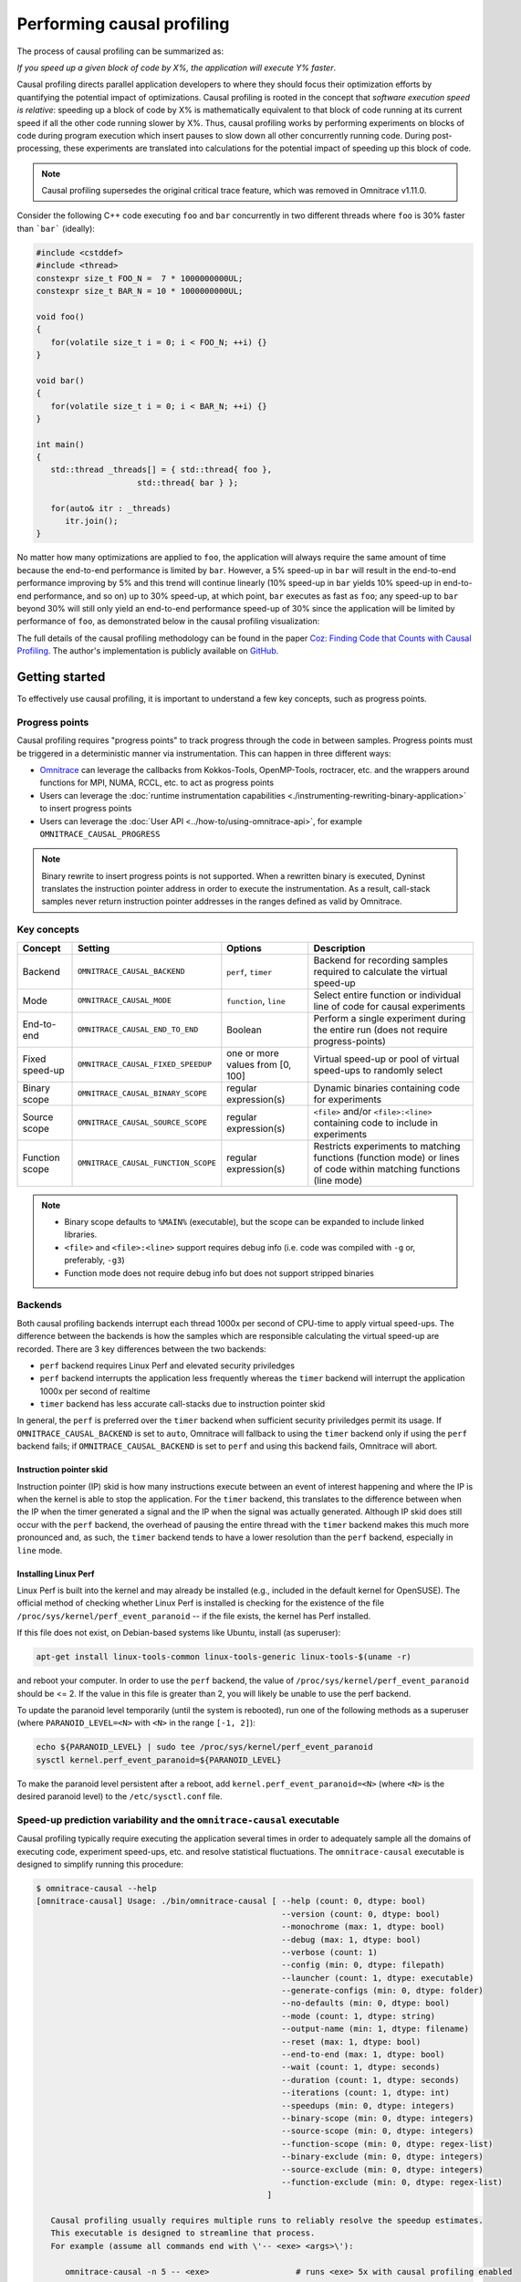 .. meta::
   :description: Omnitrace documentation and reference
   :keywords: Omnitrace, ROCm, profiler, tracking, visualization, tool, Instinct, accelerator, AMD

****************************************************
Performing causal profiling
****************************************************

The process of causal profiling can be summarized as:

*If you speed up a given block of code by X%, the application will execute Y% faster*.

Causal profiling directs parallel application developers to where they should focus their optimization
efforts by quantifying the potential impact of optimizations. Causal profiling is rooted in the concept
that *software execution speed is relative*: speeding up a block of code by X% is mathematically equivalent
to that block of code running at its current speed if all the other code running slower by X%.
Thus, causal profiling works by performing experiments on blocks of code during program execution which
insert pauses to slow down all other concurrently running code. During post-processing, these experiments
are translated into calculations for the potential impact of speeding up this block of code.

.. note::

   Causal profiling supersedes the original critical trace feature, which was removed in Omnitrace v1.11.0.

Consider the following C++ code executing ``foo`` and ``bar`` concurrently in two different threads
where ``foo`` is 30% faster than ```bar``` (ideally):

.. code-block:: cpp

   #include <cstddef>
   #include <thread>
   constexpr size_t FOO_N =  7 * 1000000000UL;
   constexpr size_t BAR_N = 10 * 1000000000UL;

   void foo()
   {
      for(volatile size_t i = 0; i < FOO_N; ++i) {}
   }

   void bar()
   {
      for(volatile size_t i = 0; i < BAR_N; ++i) {}
   }

   int main()
   {
      std::thread _threads[] = { std::thread{ foo },
                        std::thread{ bar } };

      for(auto& itr : _threads)
         itr.join();
   }

No matter how many optimizations are applied to ``foo``, the application will always 
require the same amount of time
because the end-to-end performance is limited by ``bar``. However, a 5% speed-up 
in ``bar`` will result in the
end-to-end performance improving by 5% and this trend will continue linearly (10% speed-up 
in ``bar`` yields 10% speed-up in
end-to-end performance, and so on) up to 30% speed-up, at which point, ``bar`` executes as fast as ``foo``;
any speed-up to ``bar`` beyond 30% will still only yield an end-to-end performance 
speed-up of 30% since the application
will be limited by performance of ``foo``, as demonstrated below in the causal 
profiling visualization:

.. image:: ../data/causal-foobar.png
   :alt: Visualization of the performance improvements for two functions with causal profiling

The full details of the causal profiling methodology can be found in the paper 
`Coz: Finding Code that Counts with Causal Profiling <http://arxiv.org/pdf/1608.03676v1.pdf>`_.
The author's implementation is publicly available on `GitHub <https://github.com/plasma-umass/coz>`_.

Getting started
========================================

To effectively use causal profiling, it is important to understand a few key 
concepts, such as progress points.

Progress points
-----------------------------------

Causal profiling requires "progress points" to track progress through the code 
in between samples. Progress points must be triggered in a deterministic manner via instrumentation.
This can happen in three different ways:

* `Omnitrace <https://github.com/ROCm/omnitrace>`_ can leverage the callbacks from 
  Kokkos-Tools, OpenMP-Tools, roctracer, etc. and the wrappers around functions for 
  MPI, NUMA, RCCL, etc. to act as progress points
* Users can leverage the :doc:`runtime instrumentation capabilities <./instrumenting-rewriting-binary-application>` 
  to insert progress points
* Users can leverage the :doc:`User API <../how-to/using-omnitrace-api>`, 
  for example ``OMNITRACE_CAUSAL_PROGRESS``

.. note::

   Binary rewrite to insert progress points is not supported. When a rewritten binary 
   is executed, Dyninst translates the instruction pointer address in order to execute 
   the instrumentation. As a result, call-stack samples never return instruction 
   pointer addresses in the ranges defined as valid by Omnitrace.

Key concepts
-----------------------------------

+------------------+-------------------------------------+----------------------------------+--------------------------------------------+
| Concept          | Setting                             | Options                          | Description                                |
+==================+=====================================+==================================+============================================+
| Backend          | ``OMNITRACE_CAUSAL_BACKEND``        | ``perf``, ``timer``              | Backend for recording samples required     |
|                  |                                     |                                  | to calculate the virtual speed-up          |
+------------------+-------------------------------------+----------------------------------+--------------------------------------------+
| Mode             | ``OMNITRACE_CAUSAL_MODE``           | ``function``, ``line``           | Select entire function or individual       |
|                  |                                     |                                  | line of code for causal experiments        |
+------------------+-------------------------------------+----------------------------------+--------------------------------------------+
| End-to-end       | ``OMNITRACE_CAUSAL_END_TO_END``     | Boolean                          | Perform a single experiment during the     |
|                  |                                     |                                  | entire run (does not require               |
|                  |                                     |                                  | progress-points)                           |
+------------------+-------------------------------------+----------------------------------+--------------------------------------------+
| Fixed speed-up   | ``OMNITRACE_CAUSAL_FIXED_SPEEDUP``  | one or more values from [0, 100] | Virtual speed-up or pool of virtual        |
|                  |                                     |                                  | speed-ups to randomly select               |
+------------------+-------------------------------------+----------------------------------+--------------------------------------------+
| Binary scope     | ``OMNITRACE_CAUSAL_BINARY_SCOPE``   | regular expression(s)            | Dynamic binaries containing code for       |
|                  |                                     |                                  | experiments                                |
+------------------+-------------------------------------+----------------------------------+--------------------------------------------+
| Source scope     | ``OMNITRACE_CAUSAL_SOURCE_SCOPE``   | regular expression(s)            | ``<file>`` and/or ``<file>:<line>``        |
|                  |                                     |                                  | containing code to include in experiments  |
+------------------+-------------------------------------+----------------------------------+--------------------------------------------+
| Function scope   | ``OMNITRACE_CAUSAL_FUNCTION_SCOPE`` | regular expression(s)            | Restricts experiments to matching          |
|                  |                                     |                                  | functions (function mode) or lines of      |
|                  |                                     |                                  | code within matching functions (line mode) |
+------------------+-------------------------------------+----------------------------------+--------------------------------------------+

.. note::

   * Binary scope defaults to ``%MAIN%`` (executable), but the scope can be expanded to include linked libraries.
   * ``<file>`` and ``<file>:<line>`` support requires debug info (i.e. code was compiled with ``-g`` or, preferably, ``-g3``)
   * Function mode does not require debug info but does not support stripped binaries

Backends
-----------------------------------

Both causal profiling backends interrupt each thread 1000x per second of CPU-time to apply virtual speed-ups.
The difference between the backends is how the samples which are responsible calculating 
the virtual speed-up are recorded.
There are 3 key differences between the two backends:

* ``perf`` backend requires Linux Perf and elevated security priviledges
* ``perf`` backend interrupts the application less frequently whereas the ``timer`` backend 
  will interrupt the application 1000x per second of realtime
* ``timer`` backend has less accurate call-stacks due to instruction pointer skid

In general, the ``perf`` is preferred over the ``timer`` backend when sufficient 
security priviledges permit its usage.
If ``OMNITRACE_CAUSAL_BACKEND`` is set to ``auto``, Omnitrace will fallback 
to using the ``timer`` backend only if
using the ``perf`` backend fails; if ``OMNITRACE_CAUSAL_BACKEND`` is 
set to ``perf`` and using this backend fails, Omnitrace
will abort.

Instruction pointer skid
^^^^^^^^^^^^^^^^^^^^^^^^^^^^^^^^

Instruction pointer (IP) skid is how many instructions execute between an event of interest
happening and where the IP is when the kernel is able to stop the application.
For the ``timer`` backend, this translates to the
difference between when the IP when the timer generated a signal and the IP when the
signal was actually generated. Although IP skid does still occur with the ``perf`` backend,
the overhead of pausing the entire thread with the ``timer`` backend makes this much more pronounced
and, as such, the ``timer`` backend tends to have a lower resolution than the ``perf`` backend,
especially in ``line`` mode.

Installing Linux Perf
^^^^^^^^^^^^^^^^^^^^^^^^^^^^^^^^

Linux Perf is built into the kernel and may already be installed 
(e.g., included in the default kernel for OpenSUSE).
The official method of checking whether Linux Perf is installed is 
checking for the existence of the file
``/proc/sys/kernel/perf_event_paranoid`` -- if the file exists, the kernel has Perf installed.

If this file does not exist, on Debian-based systems like Ubuntu, install (as superuser):

.. code-block:: shell

   apt-get install linux-tools-common linux-tools-generic linux-tools-$(uname -r)

and reboot your computer. In order to use the ``perf`` backend, the value 
of ``/proc/sys/kernel/perf_event_paranoid``
should be <= 2. If the value in this file is greater than 2, you will likely be 
unable to use the perf backend.

To update the paranoid level temporarily (until the system is rebooted), run 
one of the following methods
as a superuser (where ``PARANOID_LEVEL=<N>`` with ``<N>`` in the range ``[-1, 2]``):

.. code-block:: shell

   echo ${PARANOID_LEVEL} | sudo tee /proc/sys/kernel/perf_event_paranoid
   sysctl kernel.perf_event_paranoid=${PARANOID_LEVEL}

To make the paranoid level persistent after a reboot, add ``kernel.perf_event_paranoid=<N>``
(where ``<N>`` is the desired paranoid level) to the ``/etc/sysctl.conf`` file.

Speed-up prediction variability and the ``omnitrace-causal`` executable
-----------------------------------------------------------------------

Causal profiling typically require executing the application several times in 
order to adequately sample all the domains of executing code, experiment 
speed-ups, etc. and resolve statistical fluctuations.
The ``omnitrace-causal`` executable is designed to simplify running this procedure:

.. code-block:: shell

   $ omnitrace-causal --help
   [omnitrace-causal] Usage: ./bin/omnitrace-causal [ --help (count: 0, dtype: bool)
                                                      --version (count: 0, dtype: bool)
                                                      --monochrome (max: 1, dtype: bool)
                                                      --debug (max: 1, dtype: bool)
                                                      --verbose (count: 1)
                                                      --config (min: 0, dtype: filepath)
                                                      --launcher (count: 1, dtype: executable)
                                                      --generate-configs (min: 0, dtype: folder)
                                                      --no-defaults (min: 0, dtype: bool)
                                                      --mode (count: 1, dtype: string)
                                                      --output-name (min: 1, dtype: filename)
                                                      --reset (max: 1, dtype: bool)
                                                      --end-to-end (max: 1, dtype: bool)
                                                      --wait (count: 1, dtype: seconds)
                                                      --duration (count: 1, dtype: seconds)
                                                      --iterations (count: 1, dtype: int)
                                                      --speedups (min: 0, dtype: integers)
                                                      --binary-scope (min: 0, dtype: integers)
                                                      --source-scope (min: 0, dtype: integers)
                                                      --function-scope (min: 0, dtype: regex-list)
                                                      --binary-exclude (min: 0, dtype: integers)
                                                      --source-exclude (min: 0, dtype: integers)
                                                      --function-exclude (min: 0, dtype: regex-list)
                                                   ]

      Causal profiling usually requires multiple runs to reliably resolve the speedup estimates.
      This executable is designed to streamline that process.
      For example (assume all commands end with \'-- <exe> <args>\'):

         omnitrace-causal -n 5 -- <exe>                  # runs <exe> 5x with causal profiling enabled

         omnitrace-causal -s 0 5,10,15,20                # runs <exe> 2x with virtual speedups:
                                                         #   - 0
                                                         #   - randomly selected from 5, 10, 15, and 20

         omnitrace-causal -F func_A func_B func_(A|B)    # runs <exe> 3x with the function scope limited to:
                                                         #   1. func_A
                                                         #   2. func_B
                                                         #   3. func_A or func_B
      General tips:
      - Insert progress points at hotspots in your code or use omnitrace\'s runtime instrumentation
         - Note: binary rewrite will produce a incompatible new binary
      - Run omnitrace-causal in "function" mode first (does not require debug info)
      - Run omnitrace-causal in "line" mode when you are targeting one function (requires debug info)
         - Preferably, use predictions from the "function" mode to determine which function to target
      - Limit the virtual speedups to a smaller pool, e.g., 0,5,10,25,50, to get reliable predictions quicker
      - Make use of the binary, source, and function scope to limit the functions/lines selected for experiments
         - Note: source scope requires debug info


   Options:
      -h, -?, --help                 Shows this page
      --version                      Prints the version and exit

      [DEBUG OPTIONS]

      --monochrome                   Disable colorized output
      --debug                        Debug output
      -v, --verbose                  Verbose output

      [GENERAL OPTIONS]

      -c, --config                   Base configuration file
      -l, --launcher                 When running MPI jobs, omnitrace-causal needs to be *before* the executable which launches the MPI processes (i.e.
                                    before `mpirun`, `srun`, etc.). Pass the name of the target executable (or a regex for matching to the name of the
                                    target) for causal profiling, e.g., `omnitrace-causal -l foo -- mpirun -n 4 foo`. This ensures that the omnitrace
                                    library is LD_PRELOADed on the proper target
      -g, --generate-configs         Generate config files instead of passing environment variables directly. If no arguments are provided, the config files
                                    will be placed in ${PWD}/omnitrace-causal-config folder
      --no-defaults                  Do not activate default features which are recommended for causal profiling. For example: PID-tagging of output files
                                    and timestamped subdirectories are disabled by default. Kokkos tools support is added by default
                                    (OMNITRACE_USE_KOKKOSP=ON) because, for Kokkos applications, the Kokkos-Tools callbacks are used for progress points.
                                    Activation of OpenMP tools support is similar

      [CAUSAL PROFILING OPTIONS (General)]
                                    (These settings will be applied to all causal profiling runs)

      -m, --mode [ function (func) | line ]
                                    Causal profiling mode
      -o, --output-name              Output filename of causal profiling data w/o extension
      -r, --reset                    Overwrite any existing experiment results during the first run
      -e, --end-to-end               Single causal experiment for the entire application runtime
      -w, --wait                     Set the wait time (i.e. delay) before starting the first causal experiment (in seconds)
      -d, --duration                 Set the length of time (in seconds) to perform causal experimentationafter the first experiment is started. Once this
                                    amount of time has elapsed, no more causal experiments will be started but any currently running experiment will be
                                    allowed to finish.
      -n, --iterations               Number of times to repeat the combination of run configurations

      [CAUSAL PROFILING OPTIONS (Combinatorial)]
                                    (Each individual argument to these options will multiply the number runs by the number of arguments and the number of
                                    iterations. E.g. -n 2 -B "MAIN" -F "foo" "bar" will produce 4 runs: 2 iterations x 1 binary scope x 2 function scopes
                                    (MAIN+foo, MAIN+bar, MAIN+foo, MAIN+bar))

      -s, --speedups                 Pool of virtual speedups to sample from during experimentation. Each space designates a group and multiple speedups can
                                    be grouped together by commas, e.g. -s 0 0,10,20-50 is two groups: group #1 is \'0\' and group #2 is \'0 10 20 25 30 35 40
                                    45 50\'
      -B, --binary-scope             Restricts causal experiments to the binaries matching the list of regular expressions. Each space designates a group
                                    and multiple scopes can be grouped together with a semi-colon
      -S, --source-scope             Restricts causal experiments to the source files or source file + lineno pairs (i.e. <file> or <file>:<line>) matching
                                    the list of regular expressions. Each space designates a group and multiple scopes can be grouped together with a
                                    semi-colon
      -F, --function-scope           Restricts causal experiments to the functions matching the list of regular expressions. Each space designates a group
                                    and multiple scopes can be grouped together with a semi-colon
      -BE, --binary-exclude          Excludes causal experiments from being performed on the binaries matching the list of regular expressions. Each space
                                    designates a group and multiple excludes can be grouped together with a semi-colon
      -SE, --source-exclude          Excludes causal experiments from being performed on the code from the source files or source file + lineno pair (i.e.
                                    <file> or <file>:<line>) matching the list of regular expressions. Each space designates a group and multiple excludes
                                    can be grouped together with a semi-colon
      -FE, --function-exclude        Excludes causal experiments from being performed on the functions matching the list of regular expressions. Each space
                                    designates a group and multiple excludes can be grouped together with a semi-colon

Examples
^^^^^^^^^^^^^^^^^^^^^^^^^^^^^^^^

.. code-block:: shell

   #!/bin/bash -e

   module load omnitrace

   N=20
   I=3

   # when providing speedups to omnitrace-causal, speedup
   # groups are separated by a space so "0,10" results in
   # one speedup group where omnitrace samples from
   # the speedup set of {0, 10}. Passing "0 10" (without
   # quotes to omnitrace-causal multiplies the
   # number of runs by 2, where the first half of the
   # runs instruct omnitrace to only use 0 as the
   # speedup and the second half of the runs instruct
   # omnitrace to only use 10 as the speedup.
   SPEEDUPS="0,0,0,10,20,30,40,50,50,75,75,75,90,90,90"
   # thus, -s ${SPEEDUPS} only multiplies the number
   # of runs by 1 whereas -S ${SPEEDUPS_E2E} multiplies
   # the number of runs by 15:
   #   - 3 runs with speedup of 0
   #   - 1 run for each of the speedups 10, 20, 30, and 40
   #   - 2 runs with speedup of 50
   #   - 3 runs with speedup of 75
   #   - 3 runs with speedup of 90
   SPEEDUPS_E2E=$(echo "${SPEEDUPS}" | sed \'s/,/ /g\')


   # 20 iterations in function mode with 1 speedup group
   # and source scope set to .cpp files
   #
   # outputs to files:
   #   - causal/experiments.func.coz
   #   - causal/experiments.func.json
   #
   # total executions: 20
   #
   omnitrace-causal        \
      -n ${N}             \
      -s ${SPEEDUPS}      \
      -m function         \
      -o experiments.func \
      -S ".*\\.cpp"       \
      --                  \
      ./causal-omni-cpu "${@}"


   # 20 iterations in line mode with 1 speedup group
   # and source scope restricted to lines 100 and 110
   # in the causal.cpp file.
   #
   # outputs to files:
   #   - causal/experiments.line.coz
   #   - causal/experiments.line.json
   #
   # total executions: 20
   #
   omnitrace-causal                \
      -n ${N}                     \
      -s ${SPEEDUPS}              \
      -m line                     \
      -o experiments.line         \
      -S "causal\\.cpp:(100|110)" \
      --                          \
      ./causal-omni-cpu "${@}"


   # 3 iterations in function mode of 15 singular speedups
   # in end-to-end mode with 2 different function scopes
   # where one is restricted to "cpu_slow_func" and
   # another is restricted to "cpu_fast_func".
   #
   # outputs to files:
   #   - causal/experiments.func.e2e.coz
   #   - causal/experiments.func.e2e.json
   #
   # total executions: 90
   #
   omnitrace-causal            \
      -n ${I}                 \
      -s ${SPEEDUPS_E2E}      \
      -m func                 \
      -e                      \
      -o experiments.func.e2e \
      -F "cpu_slow_func"      \
         "cpu_fast_func"      \
      --                      \
      ./causal-omni-cpu "${@}"

   # 3 iterations in line mode of 15 singular speedups
   # in end-to-end mode with 2 different source scopes
   # where one is restricted to line 100 in causal.cpp
   # and another is restricted to line 110 in causal.cpp.
   #
   # outputs to files:
   #   - causal/experiments.line.e2e.coz
   #   - causal/experiments.line.e2e.json
   #
   # total executions: 90
   #
   omnitrace-causal            \
      -n ${I}                 \
      -s ${SPEEDUPS_E2E}      \
      -m line                 \
      -e                      \
      -o experiments.line.e2e \
      -S "causal\\.cpp:100"   \
         "causal\\.cpp:110"   \
      --                      \
      ./causal-omni-cpu "${@}"


   export OMP_NUM_THREADS=8
   export OMP_PROC_BIND=spread
   export OMP_PLACES=threads

   # set number of iterations to 5
   N=5

   # 5 iterations in function mode of 1 speedup
   # group with the source scope restricted
   # to files containing "lulesh" in their filename
   # and exclude functions which start with "Kokkos::"
   # or "std::enable_if".
   #
   # outputs to files:
   #   - causal/experiments.func.coz
   #   - causal/experiments.func.json
   #
   # total executions: 5
   #
   # First of 5 executions overwrites any
   # existing causal/experiments.func.(coz|json)
   # file due to "--reset" argument
   #
   omnitrace-causal                            \
      --reset                                 \
      -n ${N}                                 \
      -s ${SPEEDUPS}                          \
      -m func                                 \
      -o experiments.func                     \
      -S "lulesh.*"                           \
      -FE "^(Kokkos::|std::enable_if)"        \
      --                                      \
      ./lulesh-omni -i 50 -s 200 -r 20 -b 5 -c 5 -p


   # 5 iterations in line mode of 1 speedup
   # group with the source scope restricted
   # to files containing "lulesh" in their filename
   # and exclude functions which start with "exec_range"
   # or "execute" and which contain either
   # "construct_shared_allocation" or "._omp_fn." in
   # the function name.
   #
   # outputs to files:
   #   - causal/experiments.line.coz
   #   - causal/experiments.line.json
   #
   # total executions: 5
   #
   # First of 5 executions overwrites any
   # existing causal/experiments.line.(coz|json)
   # file due to "--reset" argument
   #
   omnitrace-causal                            \
      --reset                                 \
      -n ${N}                                 \
      -s ${SPEEDUPS}                          \
      -m line                                 \
      -o experiments.line                     \
      -S "lulesh.*"                           \
      -FE "^(exec_range|execute);construct_shared_allocation;\\._omp_fn\\." \
      --                                      \
      ./lulesh-omni -i 50 -s 200 -r 20 -b 5 -c 5 -p


   # 5 iterations in line mode of 1 speedup
   # group with the source scope restricted
   # to files whose basename is "lulesh.cc"
   # for 3 different functions:
   #   - ApplyMaterialPropertiesForElems
   #   - CalcHourglassControlForElems
   #   - CalcVolumeForceForElems
   #
   # outputs to files:
   #   - causal/experiments.line.targeted.coz
   #   - causal/experiments.line.targeted.json
   #
   # total executions: 15
   #
   # First of 5 executions overwrites any
   # existing causal/experiments.line.(coz|json)
   # file due to "--reset" argument
   #
   omnitrace-causal                            \
      --reset                                 \
      -n ${N}                                 \
      -s ${SPEEDUPS}                          \
      -m line                                 \
      -o experiments.line.targeted            \
      -F "ApplyMaterialPropertiesForElems"    \
         "CalcHourglassControlForElems"       \
         "CalcVolumeForceForElems"            \
      -S "lulesh\\.cc"                        \
      --                                      \
      ./lulesh-omni -i 50 -s 200 -r 20 -b 5 -c 5 -p

Using ``omnitrace-causal`` with other launchers like ``mpirun``
^^^^^^^^^^^^^^^^^^^^^^^^^^^^^^^^^^^^^^^^^^^^^^^^^^^^^^^^^^^^^^^^^^^^

The ``omnitrace-causal`` executable is intended to assist with application replay 
and is designed to always be at the start of the command-line (i.e. the primary process).
``omnitrace-causal`` typically adds a ``LD_PRELOAD`` of the Omnitrace libraries 
into the environment before launching the command in order to inject the functionality
required to start the causal profiling tooling. However, this is problematic 
when the target application for causal profiling requires another command-line
tool in order to run, e.g. ``foo`` is the target application but executing ``foo`` 
requires ``mpirun -n 2 foo``. If one were to simply do ``omnitrace-causal -- mpirun -n 2 foo``,
then the causal profiling would be applied to ``mpirun`` instead of ``foo``. 
``omnitrace-causal`` remedies this by providing a command-line option ``-l` / `--launcher``
to indicate the target application is using a launcher script/executable. The 
argument to the command-line option is the name of (or regex for) the target application
on the command-line. When ``--launcher`` is used, ``omnitrace-causal`` will generate 
all the replay configurations and execute them but delay adding the ``LD_PRELOAD``, instead it
will inject a call to itself into the command-line right before the target 
application. This recursive call to itself will inherit the configuration from
parent ``omnitrace-causal`` executable, insert an ``LD_PRELOAD`` into the environment, 
and then invoke an ``execv`` to replace itself with the new process launched by the target
application.

In other words, the following command:

.. code-block:: shell

   omnitrace-causal -l foo -n 3 -- mpirun -n 2 foo`

Effectively results in:

.. code-block:: shell

   mpirun -n 2 omnitrace-causal -- foo
   mpirun -n 2 omnitrace-causal -- foo
   mpirun -n 2 omnitrace-causal -- foo

Visualizing the causal output
-------------------------------------------------------------------------

Omnitrace generates a ``causal/experiments.json`` and ``causal/experiments.coz`` in 
``${OMNITRACE_OUTPUT_PATH}/${OMNITRACE_OUTPUT_PREFIX}``. A standalone GUI for viewing the causal profiling
results in under development but until this is available, visit 
`plasma-umass.org/coz <https://plasma-umass.org/coz/>`_ and open the ``*.coz`` file.

Omnitrace versus Coz
=======================================

This comparison is intended for readers who are familiar with the 
`Coz profiler <https://github.com/plasma-umass/coz>`_.
Omnitrace provides several additional features and utilities for causal profiling:

.. csv-table:: 
   :header: "Feature", "Coz", "Omnitrace", "Notes"
   :widths: 20, 60, 60, 30

   "Debug info", "requires debug info in DWARF v3 format (``-gdwarf-3``)", "optional, supports any DWARF format version", "See Note #1 below"
   "Experiment selection", "``<file>:<line>``", "``<function>`` or ``<file>:<line>``", "See Note #2 below"
   "Experiment speed-ups", "Randomly samples b/t 0..100 in increments of 5 or one fixed speed-up", "Supports specifying smaller subset", "See Note #3 below"
   "Scope options", "Supports binary and source scopes", "Supports binary, source, and function scopes", "See Note #4, #5, and #6 below"
   "Scope inclusion", "Uses ``%`` as wildcard for binary and source scopes", "Full regex support for binary, source, and function scopes", ""
   "Scope exclusion", "Not supported", "Supports regexes for excluding binary/source/function", "See Note #7 below"
   "Call-stack sampling", "Linux Perf", "Linux Perf, libunwind", "See Note #8 below"

.. note::

  #. Omnitrace supports a "function" mode which does not require debug info
  #. Omnitrace supports selecting entire range of instruction pointers for a function instead 
     of instruction pointer for one line. In large codes, "function" mode
     can resolve in fewer iterations and once a target function is identified, one can 
     switch to line mode and limit the function scope to the target function
  #. Omnitrace supports randomly sampling from subsets, e.g. { 0, 0, 5, 10 } 
     where 0% is randomly selected 50% of time and 5% and 10% are randomly selected 25% of the time
  #. Omnitrace and COZ have same definition for binary scope: the binaries 
     loaded at runtime (e.g. executable and linked libraries)
  #. Omnitrace "source scope" supports both ``<file>`` and ``<file>:<line>`` formats 
     in contrast to COZ "source scope" which requires ``<file>:<line>`` format
  #. Omnitrace supports a "function" scope which narrows the functions/lines 
     which are eligible for causal experiments to those within the matching functions
  #. Omnitrace supports a second filter on scopes for removing binary/source/function 
     caught by inclusive match, e.g. ``BINARY_SCOPE=.*`` + ``BINARY_EXCLUDE=libmpi.*``
     initially includes all binaries but exclude regex removes MPI libraries
  #. In Omnitrace, the Linux Perf backend is preferred over use libunwind. However, 
     Linux Perf usage can be restricted for security reasons.
     Omnitrace will fallback to using a second POSIX timer and libunwind if 
     Linux Perf is not available.
